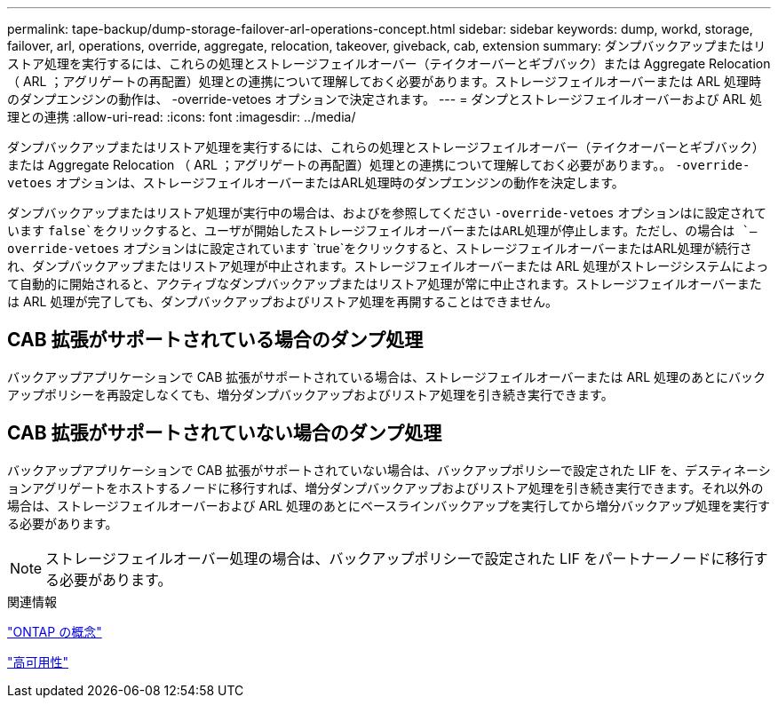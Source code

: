 ---
permalink: tape-backup/dump-storage-failover-arl-operations-concept.html 
sidebar: sidebar 
keywords: dump, workd, storage, failover, arl, operations, override, aggregate, relocation, takeover, giveback, cab, extension 
summary: ダンプバックアップまたはリストア処理を実行するには、これらの処理とストレージフェイルオーバー（テイクオーバーとギブバック）または Aggregate Relocation （ ARL ；アグリゲートの再配置）処理との連携について理解しておく必要があります。ストレージフェイルオーバーまたは ARL 処理時のダンプエンジンの動作は、 -override-vetoes オプションで決定されます。 
---
= ダンプとストレージフェイルオーバーおよび ARL 処理との連携
:allow-uri-read: 
:icons: font
:imagesdir: ../media/


[role="lead"]
ダンプバックアップまたはリストア処理を実行するには、これらの処理とストレージフェイルオーバー（テイクオーバーとギブバック）または Aggregate Relocation （ ARL ；アグリゲートの再配置）処理との連携について理解しておく必要があります。。 `-override-vetoes` オプションは、ストレージフェイルオーバーまたはARL処理時のダンプエンジンの動作を決定します。

ダンプバックアップまたはリストア処理が実行中の場合は、およびを参照してください `-override-vetoes` オプションはに設定されています `false`をクリックすると、ユーザが開始したストレージフェイルオーバーまたはARL処理が停止します。ただし、の場合は `–override-vetoes` オプションはに設定されています `true`をクリックすると、ストレージフェイルオーバーまたはARL処理が続行され、ダンプバックアップまたはリストア処理が中止されます。ストレージフェイルオーバーまたは ARL 処理がストレージシステムによって自動的に開始されると、アクティブなダンプバックアップまたはリストア処理が常に中止されます。ストレージフェイルオーバーまたは ARL 処理が完了しても、ダンプバックアップおよびリストア処理を再開することはできません。



== CAB 拡張がサポートされている場合のダンプ処理

バックアップアプリケーションで CAB 拡張がサポートされている場合は、ストレージフェイルオーバーまたは ARL 処理のあとにバックアップポリシーを再設定しなくても、増分ダンプバックアップおよびリストア処理を引き続き実行できます。



== CAB 拡張がサポートされていない場合のダンプ処理

バックアップアプリケーションで CAB 拡張がサポートされていない場合は、バックアップポリシーで設定された LIF を、デスティネーションアグリゲートをホストするノードに移行すれば、増分ダンプバックアップおよびリストア処理を引き続き実行できます。それ以外の場合は、ストレージフェイルオーバーおよび ARL 処理のあとにベースラインバックアップを実行してから増分バックアップ処理を実行する必要があります。

[NOTE]
====
ストレージフェイルオーバー処理の場合は、バックアップポリシーで設定された LIF をパートナーノードに移行する必要があります。

====
.関連情報
link:../concepts/index.html["ONTAP の概念"]

https://docs.netapp.com/us-en/ontap/high-availability/index.html["高可用性"]
